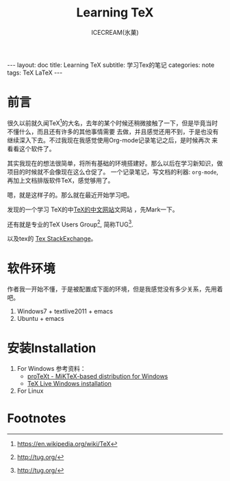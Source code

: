 #+TITLE:Learning TeX
#+AUTHOR:ICECREAM(氷菓)
#+EMAIL:creamidea(AT)gmail.com
#+DESCRIPTION:ICECREAM(氷菓)
#+KEYWORDS:TeX LaTeX
#+OPTIONS:H:4 num:t toc:t \n:nil @:t ::t |:t ^:t f:t TeX:t email:t
#+LINK_HOME: https://creamidea.github.io
#+STYLE:<link rel="stylesheet" type="text/css" href="../css/style.css">
#+INFOJS_OPT: view: showall toc: nil

#+BEGIN_HTML
---
layout: doc
title: Learning TeX
subtitle: 学习Tex的笔记 
categories: note
tags: TeX LaTeX
---
#+END_HTML

* 前言
很久以前就久闻TeX[fn:1]的大名，去年的某个时候还稍微接触了一下，但是毕竟当时不懂什么，而且还有许多的其他事情需要
去做，并且感觉还用不到，于是也没有继续深入下去。不过我现在我感觉使用Org-mode记录笔记之后，是时候再次
来看看这个软件了。

其实我现在的想法很简单，将所有基础的环境搭建好。那么以后在学习新知识，做项目的时候就不会像现在这么仓促了。
一个记录笔记，写文档的利器: =org-mode=,再加上文档排版软件TeX，感觉够用了。

嗯，就是这样子的。那么就在最近开始学习吧。

发现的一个学习 TeX的中[[http://latex.yo2.cn/][TeX的中文网站]]文网站 ，先Mark一下。

还有就是专业的TeX Users Group[fn:2], 简称TUG[fn:2].

以及tex的 [[http://tex.stackexchange.com/][Tex StackExchange]]。

* 软件环境
  作者我一开始不懂，于是被配置成下面的环境，但是我感觉没有多少关系，先用着吧。
  1. Windows7 + textlive2011 + emacs
  2. Ubuntu + emacs

* 安装Installation
  1. For Windows
   参考资料：
   - [[http://tug.org/protext/][proTeXt - MiKTeX-based distribution for Windows]]
   - [[https://www.tug.org/texlive/windows.html][TeX Live Windows installation]] 

  2. For Linux


* Footnotes

[fn:1] https://en.wikipedia.org/wiki/TeX

[fn:2] http://tug.org/
 
